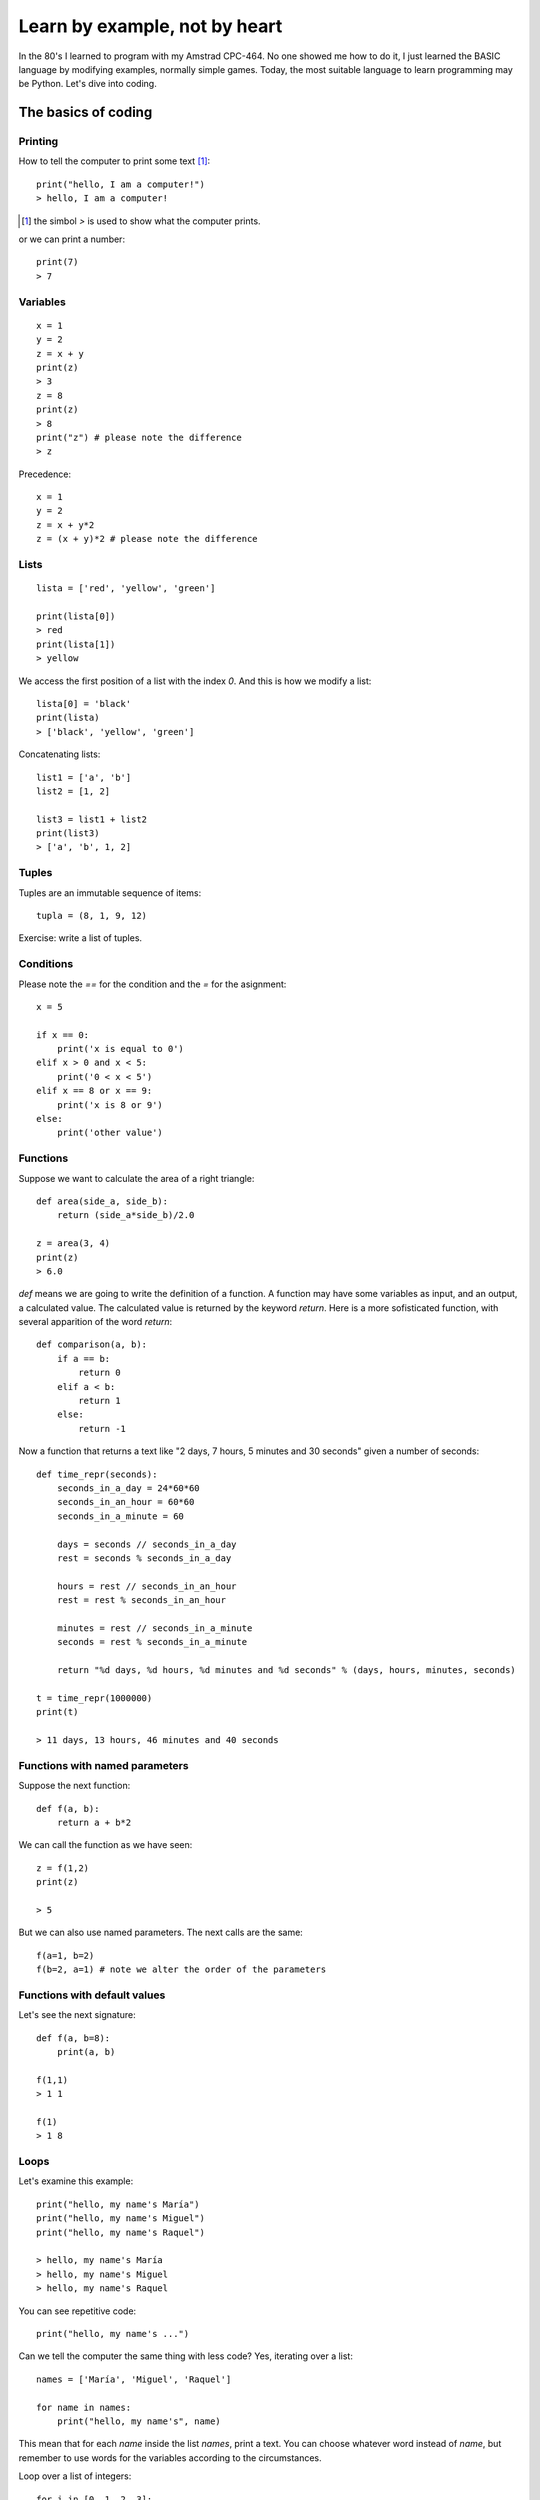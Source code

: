 Learn by example, not by heart
==============================

In the 80's I learned to program with my Amstrad CPC-464. No one showed me how to do it, I just learned the BASIC language by modifying examples, normally simple games. Today, the most suitable language to learn programming may be Python. Let's dive into coding.

The basics of coding
--------------------

Printing
^^^^^^^^

How to tell the computer to print some text [#]_::

    print("hello, I am a computer!")
    > hello, I am a computer!

.. [#] the simbol *>* is used to show what the computer prints.

or we can print a number::

    print(7)
    > 7

Variables
^^^^^^^^^

::

    x = 1
    y = 2
    z = x + y
    print(z)
    > 3
    z = 8
    print(z)
    > 8
    print("z") # please note the difference
    > z

Precedence::

    x = 1
    y = 2
    z = x + y*2
    z = (x + y)*2 # please note the difference

Lists
^^^^^

::

    lista = ['red', 'yellow', 'green']

    print(lista[0])
    > red
    print(lista[1])
    > yellow

We access the first position of a list with the index *0*. And this is how we modify a list::

    lista[0] = 'black'
    print(lista)
    > ['black', 'yellow', 'green']

Concatenating lists::

    list1 = ['a', 'b']
    list2 = [1, 2]

    list3 = list1 + list2
    print(list3)
    > ['a', 'b', 1, 2]

Tuples
^^^^^^

Tuples are an immutable sequence of items::

    tupla = (8, 1, 9, 12)

Exercise: write a list of tuples.

Conditions
^^^^^^^^^^

Please note the *==* for the condition and the *=* for the asignment::

    x = 5

    if x == 0:
        print('x is equal to 0')
    elif x > 0 and x < 5:
        print('0 < x < 5')
    elif x == 8 or x == 9:
        print('x is 8 or 9')
    else:
        print('other value')

Functions
^^^^^^^^^

Suppose we want to calculate the area of a right triangle::

    def area(side_a, side_b):
        return (side_a*side_b)/2.0

    z = area(3, 4)
    print(z)
    > 6.0

*def* means we are going to write the definition of a function. A function may have some variables as input, and an output, a calculated value. The calculated value is returned by the keyword *return*. Here is a more sofisticated function, with several apparition of the word *return*::

    def comparison(a, b):
        if a == b:
            return 0
        elif a < b:
            return 1
        else:
            return -1

Now a function that returns a text like "2 days, 7 hours, 5 minutes and 30 seconds" given a number of seconds::

    def time_repr(seconds):
        seconds_in_a_day = 24*60*60
        seconds_in_an_hour = 60*60
        seconds_in_a_minute = 60

        days = seconds // seconds_in_a_day
        rest = seconds % seconds_in_a_day

        hours = rest // seconds_in_an_hour
        rest = rest % seconds_in_an_hour

        minutes = rest // seconds_in_a_minute
        seconds = rest % seconds_in_a_minute

        return "%d days, %d hours, %d minutes and %d seconds" % (days, hours, minutes, seconds)

    t = time_repr(1000000)
    print(t)

    > 11 days, 13 hours, 46 minutes and 40 seconds

Functions with named parameters
^^^^^^^^^^^^^^^^^^^^^^^^^^^^^^^

Suppose the next function::

    def f(a, b):
        return a + b*2

We can call the function as we have seen::

    z = f(1,2)
    print(z)

    > 5

But we can also use named parameters. The next calls are the same::

    f(a=1, b=2)
    f(b=2, a=1) # note we alter the order of the parameters

Functions with default values
^^^^^^^^^^^^^^^^^^^^^^^^^^^^^

Let's see the next signature::

    def f(a, b=8):
        print(a, b)

    f(1,1)
    > 1 1

    f(1)
    > 1 8

Loops
^^^^^

Let's examine this example::

    print("hello, my name's María")
    print("hello, my name's Miguel")
    print("hello, my name's Raquel")

    > hello, my name's María
    > hello, my name's Miguel
    > hello, my name's Raquel

You can see repetitive code::

    print("hello, my name's ...")

Can we tell the computer the same thing with less code? Yes, iterating over a list::

    names = ['María', 'Miguel', 'Raquel']

    for name in names:
        print("hello, my name's", name)

This mean that for each *name* inside the list *names*, print a text. You can choose whatever word instead of *name*, but remember to use words for the variables according to the circumstances.

Loop over a list of integers::

    for i in [0, 1, 2, 3]:
        print(i)

But if we want to iterate over a list of 1000 integers, should I write the entire list? No, we use the *range* function::

    for i in range(1000):
        print(i)

    > 0
    > 1
    > 2
    ...
    > 998
    > 999

Break inside a loop
^^^^^^^^^^^^^^^^^^^

The next function calculates the index of an integer inside a list of integers::

    def index(lista, elem):
        i = 0
        for x in lista:
            if x == elem:
                break
            i = i + 1
        if i == len(lista):
            return None
        else:
            return i

    my_list = [1, 7, 5, 3]
    i = index(my_list, 5)
    print(i)

    > 2

The same function but smarter::

    def index(lista, elem):
        i = 0
        for x in lista:
            if x == elem:
                return i
            i += 1
        return None

enumerate, sorted and zip
^^^^^^^^^^^^^^^^^^^^^^^^^

    ::

        lista = ['a', 'b', 'c']
        for i, v in enumerate(lista):
            print(i, v)

        lista = ['c', 'b', 'a']
        for v in sorted(lista):
            print(v)

        lista1 = ['a', 'b', 'c']
        lista2 = ['x', 'y', 'z']

        for v1, v2 in zip(lista1, lista2):
            print(v1, v2)

Dictionaries
^^^^^^^^^^^^
Dictionaries are similar to lists, but instead of having an integer as index, it can have other kind of objects as index, like strings::

    DNI = {'4842R': 'Miguel', '2256Z': 'Raquel'}

    person = DNI['4842R']
    print(person)

    > Miguel

We can add elements to dictionaries::

    DNI['2234H'] = 'Paul'

And iterate over the dict::

    for key, value in DNI.items():
        print(k, v)

A more complex example::

    data = [('miguel', 1), ('raquel', 2), ('miguel', 3), ...]
    marks = {}
    for name, mark in data:
        if name not in marks:
            marks[name] = mark
        else:
            marks[name] += mark

    print('mark for miguel:', marks['miguel'])

Sets
^^^^

There's no repeated elements in a set::

    s = set()
    s.add(1)
    s.add(2)
    s.add(1)

    print(s)
    > {1, 2}

Intersection and union of sets::

    conjunto1 = set([1,2,3])
    conjunto2 = set([2,3,4])

    intersec = conjunto1.intersection(conjunto2)
    print(intersec)
    > {2, 3}

    union = conjunto1.union(conjunto2)
    print(union)
    > {1, 2, 3, 4}

Comprehensions
^^^^^^^^^^^^^^

How to construct lists, sets and dictionaries from a list::

    lista = [1, 2, 3]

    lista2 = [x*2 for x in lista if x%2 == 1]
    print(lista2)
    > [2, 6]

    s = {x*2 for x in lista}
    print(s)
    > {2, 4, 6}

    d = {x: x*2 for x in lista}
    print(d)
    > {1: 2, 2: 4, 3: 6}

Methods of strings and lists and sets
^^^^^^^^^^^^^^^^^^^^^^^^^^^^^^^^^^^^^

We can manipulate strings and lists with the dot notation::

    t = 'hello'
    v = t.capitalize()
    print(v)

    > Hello

We say that *capitalize* is a method of the objects type *string*. We'll see more on this in the Object Oriented Programming chapter. Another example, sorting a list::

    lista = [3, 1, 7, 2]
    lista.sort()
    print(lista)

    > [1, 2, 3, 7]

Have you noticed that *capitalize* returns a new string while sort does not return a new list? This is because strings are immutable while lists are mutable objects.

You can see more string-methods_, more list-methods_ and more set-methods_.

.. _string-methods: https://docs.python.org/3/library/stdtypes.html#string-methods
.. _list-methods: https://docs.python.org/3.1/tutorial/datastructures.html#more-on-lists
.. _set-methods: https://docs.python.org/3.4/library/stdtypes.html#set-types-set-frozenset
